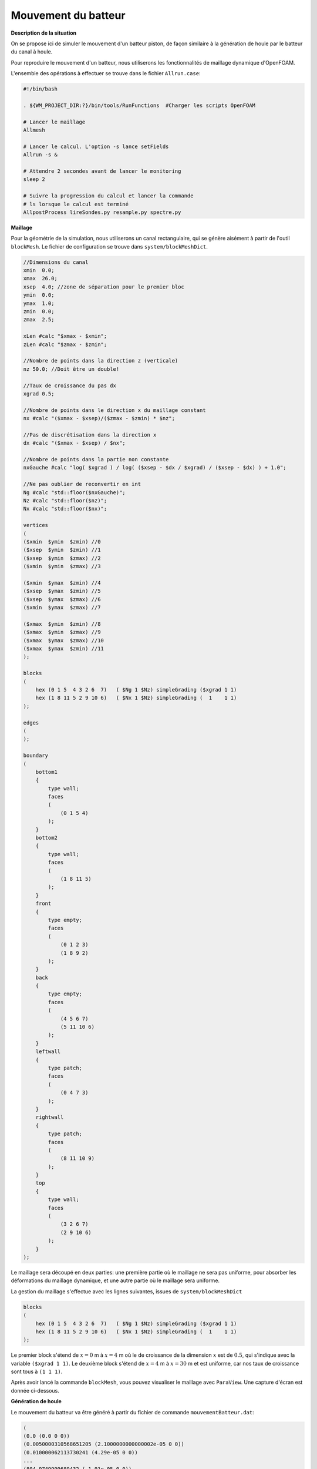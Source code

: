 Mouvement du batteur
---------------------

**Description de la situation**

On se propose ici de simuler le mouvement d'un batteur piston, de façon 
similaire à la génération de houle par le batteur du canal à houle.

Pour reproduire le mouvement d'un batteur, nous utiliserons les fonctionnalités
de maillage dynamique d'OpenFOAM.

L'ensemble des opérations à effectuer se trouve dans le fichier ``Allrun.case``:

.. code-block:: bash

    #!/bin/bash

    . ${WM_PROJECT_DIR:?}/bin/tools/RunFunctions  #Charger les scripts OpenFOAM

    # Lancer le maillage
    Allmesh

    # Lancer le calcul. L'option -s lance setFields
    Allrun -s &

    # Attendre 2 secondes avant de lancer le monitoring
    sleep 2

    # Suivre la progression du calcul et lancer la commande
    # ls lorsque le calcul est terminé
    AllpostProcess lireSondes.py resample.py spectre.py

**Maillage**

Pour la géométrie de la simulation, nous utiliserons un canal rectangulaire,
qui se génère aisément à partir de l'outil ``blockMesh``. Le fichier de configuration
se trouve dans ``system/blockMeshDict``.

.. code-block::

    //Dimensions du canal
    xmin  0.0;
    xmax  26.0;
    xsep  4.0; //zone de séparation pour le premier bloc
    ymin  0.0;
    ymax  1.0;
    zmin  0.0;
    zmax  2.5;

    xLen #calc "$xmax - $xmin";
    zLen #calc "$zmax - $zmin";

    //Nombre de points dans la direction z (verticale)
    nz 50.0; //Doit être un double!

    //Taux de croissance du pas dx
    xgrad 0.5;

    //Nombre de points dans le direction x du maillage constant
    nx #calc "($xmax - $xsep)/($zmax - $zmin) * $nz";

    //Pas de discrétisation dans la direction x
    dx #calc "($xmax - $xsep) / $nx";

    //Nombre de points dans la partie non constante
    nxGauche #calc "log( $xgrad ) / log( ($xsep - $dx / $xgrad) / ($xsep - $dx) ) + 1.0";

    //Ne pas oublier de reconvertir en int
    Ng #calc "std::floor($nxGauche)";
    Nz #calc "std::floor($nz)";
    Nx #calc "std::floor($nx)";

    vertices
    (
    ($xmin  $ymin  $zmin) //0
    ($xsep  $ymin  $zmin) //1
    ($xsep  $ymin  $zmax) //2
    ($xmin  $ymin  $zmax) //3

    ($xmin  $ymax  $zmin) //4
    ($xsep  $ymax  $zmin) //5
    ($xsep  $ymax  $zmax) //6
    ($xmin  $ymax  $zmax) //7

    ($xmax  $ymin  $zmin) //8
    ($xmax  $ymin  $zmax) //9
    ($xmax  $ymax  $zmax) //10
    ($xmax  $ymax  $zmin) //11
    );

    blocks
    (
        hex (0 1 5  4 3 2 6  7)   ( $Ng 1 $Nz) simpleGrading ($xgrad 1 1)
        hex (1 8 11 5 2 9 10 6)   ( $Nx 1 $Nz) simpleGrading (  1    1 1)
    );

    edges
    (
    );

    boundary
    (
        bottom1
        {
            type wall;
            faces
            (
                (0 1 5 4)
            );
        }
        bottom2
        {
            type wall;
            faces
            (
                (1 8 11 5)
            );
        }
        front
        {
            type empty;
            faces
            (
                (0 1 2 3)
                (1 8 9 2)
            );
        }
        back
        {
            type empty;
            faces
            (
                (4 5 6 7)
                (5 11 10 6)
            );
        }
        leftwall
        {
            type patch;
            faces
            (
                (0 4 7 3)
            );
        }
        rightwall
        {
            type patch;
            faces
            (
                (8 11 10 9)
            );
        }
        top
        {
            type wall;
            faces
            (
                (3 2 6 7)
                (2 9 10 6)
            );
        }
    );


Le maillage sera découpé en deux parties: une première partie où le maillage ne sera pas
uniforme, pour absorber les déformations du maillage dynamique, et une autre partie
où le maillage sera uniforme.

La gestion du maillage s'effectue avec les lignes suivantes, issues de ``system/blockMeshDict``

.. code-block::

    blocks
    (
        hex (0 1 5  4 3 2 6  7)   ( $Ng 1 $Nz) simpleGrading ($xgrad 1 1)
        hex (1 8 11 5 2 9 10 6)   ( $Nx 1 $Nz) simpleGrading (  1    1 1)
    );

Le premier block s'étend de :math:`x=0` m à :math:`x=4` m où  le de croissance de
la dimension :math:`x` est de :math:`0.5`, qui s'indique avec la variable ``($xgrad 1 1)``. 
Le deuxième block s'étend de :math:`x=4` m à :math:`x=30` m et est uniforme, car nos taux 
de croissance sont tous à ``(1 1 1)``.

Après avoir lancé la commande ``blockMesh``, vous pouvez visualiser le maillage avec ``ParaView``.
Une capture d'écran est donnée ci-dessous.

.. image:: images/batteurPiston_maillage.PNG
  :alt: Maillage

**Génération de houle**

Le mouvement du batteur va être généré à partir du fichier de commande 
``mouvementBatteur.dat``:

.. code-block::

    (
    (0.0 (0.0 0 0))
    (0.0050000310568651205 (2.1000000000000002e-05 0 0))
    (0.010000062113730241 (4.29e-05 0 0))
    ...
    (804.9749999689432 (-1.91e-05 0 0))
    (804.98 (-2.51e-12 0 0))
    );

Chaque ligne du fichier est du type ``(t (x y z))``, où ``t`` correspond au
temps, et ``(x y z)`` sont les coordonnées du déplacement du batteur.
Le mouvement du batteur est horizontal, donc toutes les coordonnéees
``y`` et ``z`` sont nulles. 

Pour indiquer à OpenFOAM que l'on souhaite utiliser le maillage dynamique,
nous allons spéficier quelques paramètres dans le fichier ``constant/dynamicMeshDict``

.. code-block::

    dynamicFvMesh       dynamicMotionSolverFvMesh;
    motionSolverLibs    (fvMotionSolvers);

    solver              displacementLaplacian;

    displacementLaplacianCoeffs
    {
        diffusivity     inverseDistance (leftwall);
    }

La première ligne indique le type de maillage dynamique souhaité. Ici,
nous choisissons ``dynamicMotionSolverFvMesh`` qui est à utiliser
pour des mouvements de maillage. Il en existe plusieurs, 
comme ``dynamicRefineFvMesh``, qui permet de raffiner le maillage automatiquement
selon plusieurs critères. Pour plus d'informations sur les types de maillages
dynamiques, consultez la `documentation <https://www.openfoam.com/documentation/guides/latest/api/classFoam_1_1dynamicFvMesh.html>`_.

La deuxième ligne permet d'inclure la librairie de maillage dynamique. La
troisième ligne indique le type de solveur à utiliser pour la propagation
du déplacement du maillage. Le maillage sera comprimé/dilaté, et ce déplacement
va être propagé dans le reste du maillage. Cette propagation est résolue
avec différents solveurs. La `documentation d'OpenFOAM <https://www.openfoam.com/documentation/guides/latest/doc/openfoam-guide-mesh-motion.html>`_
sur les maillages dynamiques étant très incomplète, vous pourrez
voir le détail des solveurs disponibles en allant dans les 
`fichiers source <https://www.openfoam.com/documentation/guides/latest/api/fvMotionSolver_8H.html>`_
directement. 
`

La dernière partie donne des précisions sur la zone du maillage à déplacer,
en l'occurence le patch ``leftwall`` qui correspond à notre batteur.
Les autres paramètres indiquent la méthode de calcul de diffusivité, 
c'est-à-dire la propagation du déplacement de la zone mobile dans le 
reste du maillage. La méthode que nous utilisons ici est ``inverseDistance``,
mais vous pouvez aussi utiliser les modèles suivants:

.. code-block::

    (directional exponential file inverseDistance inverseFaceDistance 
    inversePointDistance inverseVolume motionDirectional quadratic 
    uniform)

Pour indiquer au batteur le mouvement qu'il doit effectuer, nous allons
configurer le fichier ``0.orig/pointDisplacement``:

.. code-block::

    dimensions      [0 1 0 0 0 0 0];

    internalField   uniform (0 0 0);

    boundaryField
    {

        leftwall
        {
            type            uniformFixedValue;
            uniformValue    tableFile;
            file            "mouvementBatteur.dat";
            outOfBounds     clamp;
        }

        "(back|front)"
        {
            type            empty;
        }

        rightwall
        {
            type            fixedValue;
            value           uniform (0 0 0);
        }

        "(bottom1|bottom2|top)"
        {
            type            zeroGradient;
        }
    }

Ce fichier permet d'indiquer le comportement de chaque limite du maillage.
En premier, nous indiquons à la limite ``leftwall`` de suivre les 
mouvements donnés dans ``mouvementBatteur.dat`` en spécifiant une condition
limite du type ``uniformFixedValue`` et ``tableFile``. 

La face verticale droite doît être fixe, ce que l'on précise bien avec la 
condition ``fixedValue``. Enfin, on ajoute une condition ``zeroGradient``
sur les limites hautes et basses, qui indique qu'on autorise le déplacement

Enfin, il faut ajouter une condition de ``movingWallVelocity`` dans le fichier
``0.orig/U`` pour indiquer à OpenFOAM que l'on est en présence d'un corps 
en déplacement, et qu'il faut prendre en compte le mouvement relatif de
cet objet.

.. code-block::

    leftwall
    {
        type            movingWallVelocity;
        value           uniform (0 0 0);
    }

Les autres conditions limites sont celles utilisées classiquement, avec 
absorption de la houle sur la face de sortie.

**Sondes et mesure de hauteur de houle**

Des sondes sont configurées dans le fichier ``system/controlDict``. 
Si vous souhaitez changer leur position/nom, éditez directement les 
variables définies à cet effet (``sonde1/x1``, etc).

.. code-block::

    // Indiquer ici les sondes et leurs coordonnées (position x en m)
    sonde1      S1-5.0;
    x1          5.0;
    sonde2      S2-10.0;
    x2          10.0;
    sonde3      S3-17.0;
    x3          17.0;
    sonde4      S4-24.0;
    x4          24.0;
    sonde5      inlet;
    x5          0.0;

    // Coordonnées des points de mesure
    ystart      0.0;
    yend        0.0;
    zstart      0.0;
    zend        2.0;
    N           201; // Nombre de points

    functions
    {

        line
        {
            type            sets;
            libs            ("libsampling.so");
            enabled         true; // Mettre à false pour désactiver les sondes

            // Contrôle d'écriture :
            //  - timeStep   : pas de temps
            //  - adjustable : temps (si pas de temps adaptatif)
            //  - runTime    : temps (si pas de temps constant)
            writeControl     timeStep;
            writeInterval    2;

            fixedLocations false;
            interpolationScheme cellPoint;
            setFormat       raw;
            sets
            (
                $sonde1
                {
                    type uniform;
                    axis distance;
                    start   ( $x1 $ystart $zstart );
                    end     ( $x1 $yend   $zend   );
                    nPoints $N;
                }
                $sonde2
                {
                    type uniform;
                    axis distance;
                    start   ( $x2 $ystart $zstart );
                    end     ( $x2 $yend   $zend   );
                    nPoints $N;
                }
                $sonde3
                {
                    type uniform;
                    axis distance;
                    start   ( $x3 $ystart $zstart );
                    end     ( $x3 $yend   $zend   );
                    nPoints $N;
                }
                $sonde4
                {
                    type uniform;
                    axis distance;
                    start   ( $x4 $ystart $zstart );
                    end     ( $x4 $yend   $zend   );
                    nPoints $N;
                }
                $sonde5
                {
                    type uniform;
                    axis distance;
                    start   ( $x5 $ystart $zstart );
                    end     ( $x5 $yend   $zend   );
                    nPoints $N;
                }
            );
            fields (
                alpha.water
            );
        }
    }

**solveur**

Pour lancer le calcul, copiez le dossier ``0.orig``, lancez ``setFields`` pour
initialiser la hauteur d'eau à 1.38 m et lancez le calcul avec la commande
``interFoam``. Vous pouvez aussi directement effectuer ces trois opérations avec
la commande ``Allrun -s &``. 

Le calcul est lancé avec un ``maxCo`` de 0.5, sur 20 secondes, 
en sauvegardant les données toutes les 0.1 secondes. Libre à 
vous de modifier la durée de la simulation ainsi que la durée de sauvegarde.

**Post-traitement**

Pour effectuer le traitement des mesures de sondes, vous pouvez lancer 
la commande:

.. code-block:: bash

    $ AllpostProcess lireSondes.py resample.py spectre.py

La commande ``AllpostProcess`` vous permet de lancer une série de scripts
lorsque la simulation sera terminée. Ici, nous lancerons d'abord le programme
de lecture de mesures de sondes pour extraire le signal de houle avec ``lireSondes.py``,
puis le programme de rééchantillonnage de ce signal avec ``resample.py``
car nos mesures ne sont pas effectuées à un pas de temps régulier. Enfin,
``spectre.py`` va reconstruire le spectre du signal de chaque sonde, 
en les comparant au spectre de JONSWAP théorique utilisé pour générer
le signal du batteur. Les paramètres du spectre théorique sont donnés dans
le fichier ``jonswapDict``.

Les signaux de houle sont disponibles dans les fichiers ``line_probes.csv``
et ``RESAMPLED_line_probes.csv`` (ce dernier étant le signal rééchantillonné).
